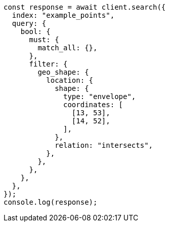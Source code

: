 // This file is autogenerated, DO NOT EDIT
// Use `node scripts/generate-docs-examples.js` to generate the docs examples

[source, js]
----
const response = await client.search({
  index: "example_points",
  query: {
    bool: {
      must: {
        match_all: {},
      },
      filter: {
        geo_shape: {
          location: {
            shape: {
              type: "envelope",
              coordinates: [
                [13, 53],
                [14, 52],
              ],
            },
            relation: "intersects",
          },
        },
      },
    },
  },
});
console.log(response);
----
